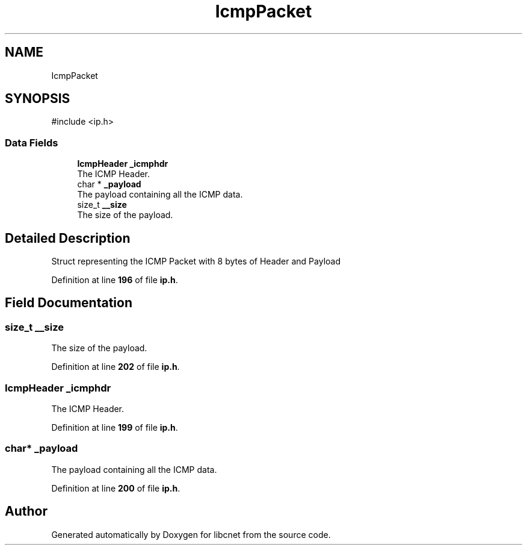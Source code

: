 .TH "IcmpPacket" 3 "Version v01.02d0" "libcnet" \" -*- nroff -*-
.ad l
.nh
.SH NAME
IcmpPacket
.SH SYNOPSIS
.br
.PP
.PP
\fR#include <ip\&.h>\fP
.SS "Data Fields"

.in +1c
.ti -1c
.RI "\fBIcmpHeader\fP \fB_icmphdr\fP"
.br
.RI "The ICMP Header\&. "
.ti -1c
.RI "char * \fB_payload\fP"
.br
.RI "The payload containing all the ICMP data\&. "
.ti -1c
.RI "size_t \fB__size\fP"
.br
.RI "The size of the payload\&. "
.in -1c
.SH "Detailed Description"
.PP 
Struct representing the ICMP Packet with 8 bytes of Header and Payload 
.PP
Definition at line \fB196\fP of file \fBip\&.h\fP\&.
.SH "Field Documentation"
.PP 
.SS "size_t __size"

.PP
The size of the payload\&. 
.PP
Definition at line \fB202\fP of file \fBip\&.h\fP\&.
.SS "\fBIcmpHeader\fP _icmphdr"

.PP
The ICMP Header\&. 
.PP
Definition at line \fB199\fP of file \fBip\&.h\fP\&.
.SS "char* _payload"

.PP
The payload containing all the ICMP data\&. 
.PP
Definition at line \fB200\fP of file \fBip\&.h\fP\&.

.SH "Author"
.PP 
Generated automatically by Doxygen for libcnet from the source code\&.
